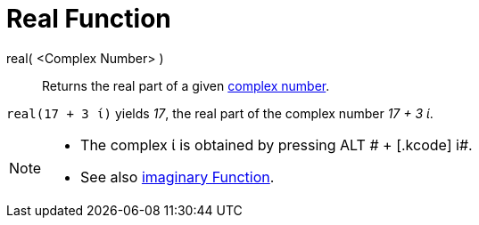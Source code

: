 = Real Function

real( <Complex Number> )::
  Returns the real part of a given xref:/Complex_Numbers.adoc[complex number].

[EXAMPLE]
====

`++real(17 + 3 ί)++` yields _17_, the real part of the complex number _17 + 3 ί_.

====

[NOTE]
====

* The complex ί is obtained by pressing [.kcode]#ALT # + [.kcode]# i#.
* See also xref:/Imaginary_Function.adoc[imaginary Function].

====
